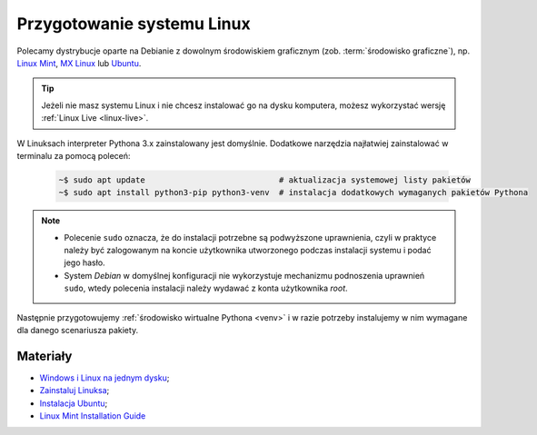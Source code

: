 .. _linux-env:

Przygotowanie systemu Linux
###########################

.. _linux-distro:

Polecamy dystrybucje oparte na Debianie z dowolnym środowiskiem graficznym (zob. :term:`środowisko graficzne`), np.
`Linux Mint <https://www.linuxmint.com>`_, `MX Linux <https://mxlinux.org/>`_ lub `Ubuntu <https://www.ubuntu.com/>`__.

.. tip::

    Jeżeli nie masz systemu Linux i nie chcesz instalować go na dysku komputera,
    możesz wykorzystać wersję :ref:`Linux Live <linux-live>`.

W Linuksach interpreter Pythona 3.x zainstalowany jest domyślnie.
Dodatkowe narzędzia najłatwiej zainstalować w terminalu za pomocą poleceń:

   .. code-block:: bash

       ~$ sudo apt update                            # aktualizacja systemowej listy pakietów
       ~$ sudo apt install python3-pip python3-venv  # instalacja dodatkowych wymaganych pakietów Pythona

.. note::

    * Polecenie ``sudo`` oznacza, że do instalacji potrzebne są podwyższone uprawnienia, czyli w praktyce należy być zalogowanym na koncie użytkownika utworzonego podczas instalacji systemu i podać jego hasło.
    * System *Debian* w domyślnej konfiguracji nie wykorzystuje mechanizmu podnoszenia uprawnień ``sudo``, wtedy polecenia instalacji należy wydawać z konta użytkownika *root*.

Następnie przygotowujemy :ref:`środowisko wirtualne Pythona <venv>`
i w razie potrzeby instalujemy w nim wymagane dla danego scenariusza pakiety.

Materiały
---------

* `Windows i Linux na jednym dysku <https://www.dobreprogramy.pl/Windows-i-Linux-Mint-na-jednym-dysku-poradnik-dla-poczatkujacych,News,81165.html>`_;
* `Zainstaluj Linuksa <http://srv40578.seohost.com.pl/linux>`_;
* `Instalacja Ubuntu <http://srv40578.seohost.com.pl/lubuntu>`_;
* `Linux Mint Installation Guide <https://linuxmint-installation-guide.readthedocs.io/en/latest/index.html>`_
